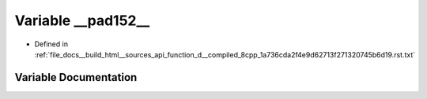 .. _exhale_variable_function__d____compiled__8cpp__1a736cda2f4e9d62713f271320745b6d19_8rst_8txt_1a933853b42f6d1c682a7a6d8f309996e7:

Variable __pad152__
===================

- Defined in :ref:`file_docs__build_html__sources_api_function_d__compiled_8cpp_1a736cda2f4e9d62713f271320745b6d19.rst.txt`


Variable Documentation
----------------------


.. doxygenvariable:: __pad152__
